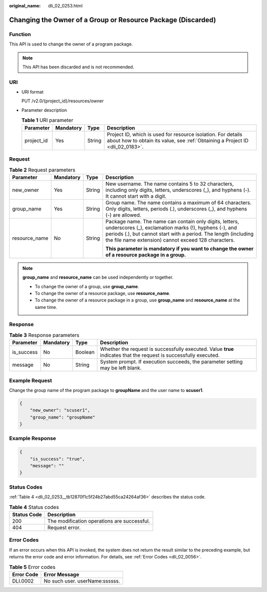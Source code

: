 :original_name: dli_02_0253.html

.. _dli_02_0253:

Changing the Owner of a Group or Resource Package (Discarded)
=============================================================

Function
--------

This API is used to change the owner of a program package.

.. note::

   This API has been discarded and is not recommended.

URI
---

-  URI format

   PUT /v2.0/{project_id}/resources/owner

-  Parameter description

   .. table:: **Table 1** URI parameter

      +------------+-----------+--------+-----------------------------------------------------------------------------------------------------------------------------------------------+
      | Parameter  | Mandatory | Type   | Description                                                                                                                                   |
      +============+===========+========+===============================================================================================================================================+
      | project_id | Yes       | String | Project ID, which is used for resource isolation. For details about how to obtain its value, see :ref:`Obtaining a Project ID <dli_02_0183>`. |
      +------------+-----------+--------+-----------------------------------------------------------------------------------------------------------------------------------------------+

Request
-------

.. table:: **Table 2** Request parameters

   +-----------------+-----------------+-----------------+---------------------------------------------------------------------------------------------------------------------------------------------------------------------------------------------------------------------------------------------+
   | Parameter       | Mandatory       | Type            | Description                                                                                                                                                                                                                                 |
   +=================+=================+=================+=============================================================================================================================================================================================================================================+
   | new_owner       | Yes             | String          | New username. The name contains 5 to 32 characters, including only digits, letters, underscores (_), and hyphens (-). It cannot start with a digit.                                                                                         |
   +-----------------+-----------------+-----------------+---------------------------------------------------------------------------------------------------------------------------------------------------------------------------------------------------------------------------------------------+
   | group_name      | Yes             | String          | Group name. The name contains a maximum of 64 characters. Only digits, letters, periods (.), underscores (_), and hyphens (-) are allowed.                                                                                                  |
   +-----------------+-----------------+-----------------+---------------------------------------------------------------------------------------------------------------------------------------------------------------------------------------------------------------------------------------------+
   | resource_name   | No              | String          | Package name. The name can contain only digits, letters, underscores (_), exclamation marks (!), hyphens (-), and periods (.), but cannot start with a period. The length (including the file name extension) cannot exceed 128 characters. |
   |                 |                 |                 |                                                                                                                                                                                                                                             |
   |                 |                 |                 | **This parameter is mandatory if you want to change the owner of a resource package in a group.**                                                                                                                                           |
   +-----------------+-----------------+-----------------+---------------------------------------------------------------------------------------------------------------------------------------------------------------------------------------------------------------------------------------------+

.. note::

   **group_name** and **resource_name** can be used independently or together.

   -  To change the owner of a group, use **group_name**.
   -  To change the owner of a resource package, use **resource_name**.
   -  To change the owner of a resource package in a group, use **group_name** and **resource_name** at the same time.

Response
--------

.. table:: **Table 3** Response parameters

   +------------+-----------+---------+-------------------------------------------------------------------------------------------------------------------+
   | Parameter  | Mandatory | Type    | Description                                                                                                       |
   +============+===========+=========+===================================================================================================================+
   | is_success | No        | Boolean | Whether the request is successfully executed. Value **true** indicates that the request is successfully executed. |
   +------------+-----------+---------+-------------------------------------------------------------------------------------------------------------------+
   | message    | No        | String  | System prompt. If execution succeeds, the parameter setting may be left blank.                                    |
   +------------+-----------+---------+-------------------------------------------------------------------------------------------------------------------+

Example Request
---------------

Change the group name of the program package to **groupName** and the user name to **scuser1**.

.. code-block::

   {
       "new_owner": "scuser1",
       "group_name": "groupName"
   }

Example Response
----------------

.. code-block::

   {
       "is_success": "true",
       "message": ""
   }

Status Codes
------------

:ref:`Table 4 <dli_02_0253__tb12870f1c5f24b27abd55ca24264af36>` describes the status code.

.. _dli_02_0253__tb12870f1c5f24b27abd55ca24264af36:

.. table:: **Table 4** Status codes

   =========== ===========================================
   Status Code Description
   =========== ===========================================
   200         The modification operations are successful.
   404         Request error.
   =========== ===========================================

Error Codes
-----------

If an error occurs when this API is invoked, the system does not return the result similar to the preceding example, but returns the error code and error information. For details, see :ref:`Error Codes <dli_02_0056>`.

.. table:: **Table 5** Error codes

   ========== ==============================
   Error Code Error Message
   ========== ==============================
   DLI.0002   No such user. userName:ssssss.
   ========== ==============================

